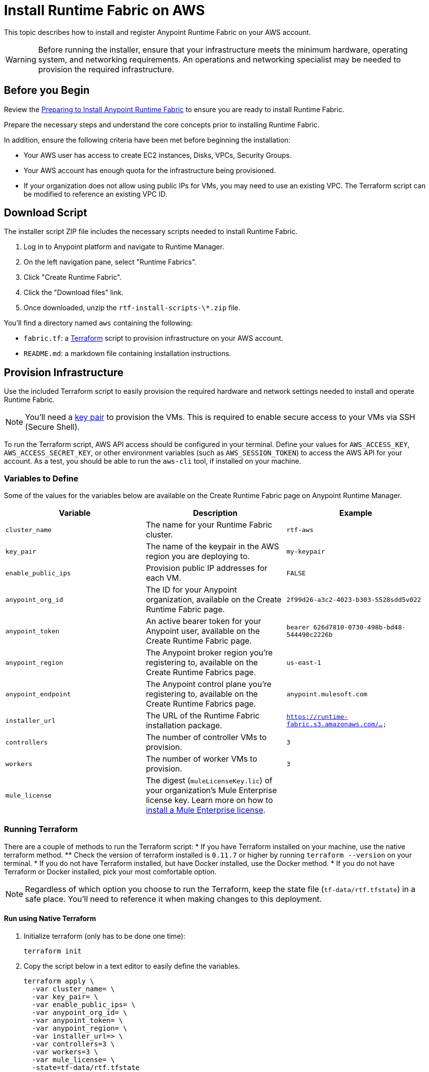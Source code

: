 = Install Runtime Fabric on AWS

This topic describes how to install and register Anypoint Runtime Fabric on your AWS account.

[WARNING]
====
Before running the installer, ensure that your infrastructure meets the minimum hardware, operating system, and networking requirements. An operations and networking specialist may be needed to provision the required infrastructure.
====

== Before you Begin

Review the link:/anypoint-runtime-fabric/installation/[Preparing to Install Anypoint Runtime Fabric] to ensure you are ready to install Runtime Fabric.

Prepare the necessary steps and understand the core concepts prior to installing Runtime Fabric. 

In addition, ensure the following criteria have been met before beginning the installation:
 
* Your AWS user has access to create EC2 instances, Disks, VPCs, Security Groups.
* Your AWS account has enough quota for the infrastructure being provisioned.
* If your organization does not allow using public IPs for VMs, you may need to use an existing VPC. The Terraform script can be modified to reference an existing VPC ID. 

== Download Script

The installer script ZIP file includes the necessary scripts needed to install Runtime Fabric.

. Log in to Anypoint platform and navigate to Runtime Manager.
. On the left navigation pane, select "Runtime Fabrics".
. Click "Create Runtime Fabric".
. Click the "Download files" link.
. Once downloaded, unzip the `rtf-install-scripts-\*.zip` file.

You'll find a directory named `aws` containing the following:

* `fabric.tf`: a https://terraform.io/[Terraform] script to provision infrastructure on your AWS account.
* `README.md`: a markdown file containing installation instructions.

== Provision Infrastructure
Use the included Terraform script to easily provision the required hardware and network settings needed to install and operate Runtime Fabric.

[NOTE]
You'll need a https://docs.aws.amazon.com/AWSEC2/latest/UserGuide/ec2-key-pairs.html[key pair] to provision the VMs. This is required to enable secure access to your VMs via SSH (Secure Shell).

To run the Terraform script, AWS API access should be configured in your terminal. Define your values for `AWS_ACCESS_KEY`, `AWS_ACCESS_SECRET_KEY`, or other environment variables (such as `AWS_SESSION_TOKEN`) to access the AWS API for your account. As a test, you should be able to run the `aws-cli` tool, if installed on your machine.

=== Variables to Define

Some of the values for the variables below are available on the Create Runtime Fabric page on Anypoint Runtime Manager.

[%header,cols="3*a"]
|===
|Variable | Description | Example
| `cluster_name` | The name for your Runtime Fabric cluster. | `rtf-aws`
| `key_pair` | The name of the keypair in the AWS region you are deploying to. | `my-keypair`
| `enable_public_ips` | Provision public IP addresses for each VM. | `FALSE`
| `anypoint_org_id` | The ID for your Anypoint organization, available on the Create Runtime Fabric page. | `2f99d26-a3c2-4023-b303-5528sdd5v022`
| `anypoint_token` | An active bearer token for your Anypoint user, available on the Create Runtime Fabric page. | `bearer 626d7810-0730-498b-bd48-544490c2226b`
| `anypoint_region` | The Anypoint broker region you're registering to, available on the Create Runtime Fabrics page. | `us-east-1`
| `anypoint_endpoint` | The Anypoint control plane you're registering to, available on the Create Runtime Fabrics page. | `anypoint.mulesoft.com`
| `installer_url` | The URL of the Runtime Fabric installation package. | `https://runtime-fabric.s3.amazonaws.com/...`
| `controllers` | The number of controller VMs to provision. | `3`
| `workers` | The number of worker VMs to provision. | `3`
| `mule_license` | The digest (`muleLicenseKey.lic`) of your organization's Mule Enterprise license key. Learn more on how to link:/mule-user-guide/v/3.9/installing-an-enterprise-license[install a Mule Enterprise license]. | 

|===

=== Running Terraform

There are a couple of methods to run the Terraform script:
* If you have Terraform installed on your machine, use the native terraform method.
** Check the version of terraform installed is `0.11.7` or higher by running `terraform --version` on your terminal.
* If you do not have Terraform installed, but have Docker installed, use the Docker method.
* If you do not have Terraform or Docker installed, pick your most comfortable option. 

[NOTE]
Regardless of which option you choose to run the Terraform, keep the state file (`tf-data/rtf.tfstate`) in a safe place. You'll need to reference it when making changes to this deployment.

==== Run using Native Terraform

. Initialize terraform (only has to be done one time):
+
----
terraform init
----

. Copy the script below in a text editor to easily define the variables.
+
----
terraform apply \
  -var cluster_name= \
  -var key_pair= \
  -var enable_public_ips= \
  -var anypoint_org_id= \
  -var anypoint_token= \
  -var anypoint_region= \
  -var installer_url=> \
  -var controllers=3 \
  -var workers=3 \
  -var mule_license= \
  -state=tf-data/rtf.tfstate
----
+
. Use the Variables to define table above to help define the variables.
. Ensure your terminal has access to the `AWS_ACCESS_KEY`, `AWS_ACCESS_SECRET_KEY`, and other related AWS environment variables (such as `AWS_SESSION_TOKEN`) as expected by Terraform.
.. If you experience an error related to AWS authorization, ensure you're using the same terminal window for verifying the variables and running the Terraform command.
. Verify your present working directory is the `installer` directory, and not the `aws` directory.
.. You should be able to see the `aws` directory when running `ls` or `dir` in your terminal.
. Run the script.

==== Run using Docker

This method is preferred if you don't have Terraform installed on your machine. 

. Open a terminal/shell on the machine containing the Terraform script.
. Verify your current directory is the unzipped directory. When running `dir` command, you should see the `aws` directory show up, along with other directories (`azure`, `manual`).
. Initialize terraform (only has to be done one time):
+
----
docker run -v $(pwd):/src -w /src/aws \
  -e AWS_ACCESS_KEY_ID -e AWS_SECRET_ACCESS_KEY -e AWS_SESSION_TOKEN \
  hashicorp/terraform:0.11.7 init
----

. Run the Terraform script:
----
docker run -v $(pwd):/src -w /src/aws \
  -e AWS_ACCESS_KEY_ID -e AWS_SECRET_ACCESS_KEY \
  hashicorp/terraform:0.11.7 apply \
  -var cluster_name= \
  -var key_pair= \
  -var installer_url= \
  -var controllers=3 \
  -var workers=3 \
  -var installer_url=<url> \
  -var anypoint_org_id=<orgid> \
  -var anypoint_token=<token> \
  -state=tf-data/rtf.tfstate
----

This step will execute the Terraform script to provision the infrastructure and run the installation script on each VM. 
The installer VM will download the installer package, unpack it and begin installation. The other VMs will wait for the installer VM to progress with installation until it's able to make the installer files transferrable. Each VM will then transfer the files from the installer VM and carry out their own installation procedure.

When installation has been completed, a cluster will be formed across all VMs. The installer VM will then carry out the registration step using the Anypoint Organization ID, Token, and region specified. 

After registration has completed, you'll see Runtime Fabric in Anypoint Runtime Manager, under the Runtime Fabrics tab. The installation script on the installer VM will proceed to insert the Mule Enterprise license digest in Runtime Fabric.

When finished, verify the installation by running this command to view the health of the Runtime Fabric cluster on any VM:
----
gravity status
----

[NOTE]
This step will install Runtime Fabric across all servers to form a cluster. It may take 15-25 minutes or longer to complete.

=== Monitoring the installation

The `cloud-init` library is used to execute the Runtime Fabric installation script. It's useful to monitor the installation on the installer VM to verify all preflight checks have passed; if an error were to occur during installation, it's likely to be visible by viewing the installer VM's log output.

To view the progress during the installation, you can tail the output log on each VM:

. Open a shell (or SSH session) to the VM.
. Tail the output log, located at `/var/log/rtf-init.log`
+
----
tail -f /var/log/rtf-init.log
----

[NOTE]
You can tail the log on each VM to view its progress.

When the installation completes successfully, the file `/opt/anypoint/runtimefabric/init-succeeded` is touched.

== Next steps

Before deploying applications on Anypoint Runtime Fabric, you'll need to perform the following steps:

* Associate an environment to Runtime Fabric
* Enable inbound traffic to Runtime Fabric (optional)
